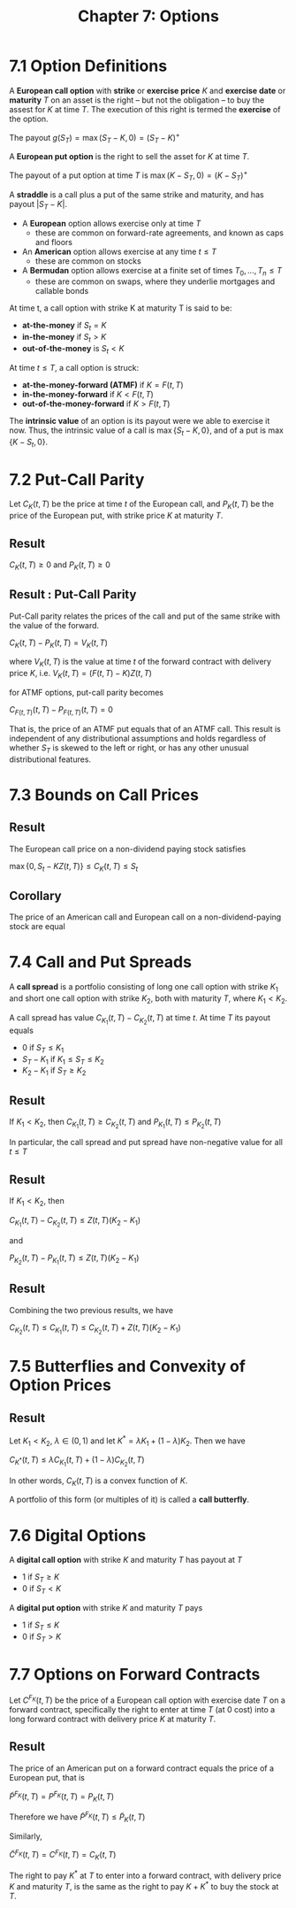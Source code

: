 #+TITLE: Chapter 7: Options

* 7.1 Option Definitions

A *European call option* with *strike* or *exercise price* $K$ and *exercise date* or *maturity* $T$ on an asset is the right -- but not the obligation -- to buy the assest for $K$ at time $T$. The execution of this right is termed the *exercise* of the option.

The payout $g(S_T) = \max{(S_T - K, 0)} = (S_T - K)^+$

A *European put option* is the right to sell the asset for $K$ at time $T$.

The payout of a put option at time $T$ is $\max{(K - S_T, 0)} = (K - S_T)^+$

A *straddle* is a call plus a put of the same strike and maturity, and has payout $|S_T - K|$.

- A *European* option allows exercise only at time $T$
  - these are common on forward-rate agreements, and known as caps and floors
- An *American* option allows exercise at any time $t \leq T$
  - these are common on stocks
- A *Bermudan* option allows exercise at a finite set of times $T_0, ..., T_n \leq T$
  - these are common on swaps, where they underlie mortgages and callable bonds

At time t, a call option with strike K at maturity T is said to be:

- *at-the-money* if $S_t = K$
- *in-the-money* if $S_t > K$
- *out-of-the-money* is $S_t < K$

At time $t \leq T$, a call option is struck:

- *at-the-money-forward (ATMF)* if $K = F(t, T)$
- *in-the-money-forward* if $K < F(t, T)$
- *out-of-the-money-forward* if $K > F(t, T)$

The *intrinsic value* of an option is its payout were we able to exercise it now. Thus, the intrinsic value of a call is $\max\{S_t - K, 0\}$, and of a put is $\max\{K - S_t, 0\}$.

* 7.2 Put-Call Parity

Let $C_K(t, T)$ be the price at time $t$ of the European call, and $P_K(t, T)$ be the price of the European put, with strike price $K$ at maturity $T$.

** Result

$C_K(t, T) \geq 0$ and $P_K(t, T) \geq 0$

** Result : Put-Call Parity

Put-Call parity relates the prices of the call and put of the same strike with the value of the forward.

$C_K(t, T) - P_K(t, T) = V_K(t, T)$

where $V_K(t, T)$ is the value at time $t$ of the forward contract with delivery price $K$, i.e. $V_K(t, T) = (F(t, T) - K)Z(t, T)$

for ATMF options, put-call parity becomes

$C_{F(t, T)}(t, T) - P_{F(t, T)}(t, T) = 0$

That is, the price of an ATMF put equals that of an ATMF call. This result is independent of any distributional assumptions and holds regardless of whether $S_T$ is skewed to the left or right, or has any other unusual distributional features.

* 7.3 Bounds on Call Prices

** Result

The European call price on a non-dividend paying stock satisfies

$\max\{0, S_t - KZ(t, T)\} \leq C_K(t, T) \leq S_t$

** Corollary

The price of an American call and European call on a non-dividend-paying stock are equal

* 7.4 Call and Put Spreads

A *call spread* is a portfolio consisting of long one call option with strike $K_1$ and short one call option with strike $K_2$, both with maturity $T$, where $K_1 < K_2$.

A call spread has value $C_{K_1}(t, T) - C_{K_2}(t, T)$ at time $t$. At time $T$ its payout equals

- 0 if $S_T \leq K_1$
- $S_T - K_1$ if $K_1 \leq S_T \leq K_2$
- $K_2 - K_1$ if $S_T \geq K_2$

** Result

If $K_1 < K_2$, then $C_{K_1}(t, T) \geq C_{K_2}(t, T)$ and $P_{K_1}(t, T) \leq P_{K_2}(t, T)$

In particular, the call spread and put spread have non-negative value for all $t \leq T$

** Result

If $K_1 < K_2$, then

$C_{K_1}(t, T) - C_{K_2}(t, T) \leq Z(t, T)(K_2 - K_1)$

and

$P_{K_2}(t, T) - P_{K_1}(t, T) \leq Z(t, T)(K_2 - K_1)$

** Result

Combining the two previous results, we have

$C_{K_2}(t, T) \leq C_{K_1}(t, T) \leq C_{K_2}(t, T) + Z(t, T)(K_2 - K_1)$

* 7.5 Butterflies and Convexity of Option Prices

** Result

Let $K_1 < K_2$, $\lambda \in (0, 1)$ and let $K^* = \lambda K_1 + (1 - \lambda) K_2$. Then we have

$C_{K^*}(t, T) \leq \lambda C_{K_1}(t, T) + (1 - \lambda)C_{K_2}(t, T)$

In other words, $C_K(t, T)$ is a convex function of $K$.

A portfolio of this form (or multiples of it) is called a *call butterfly*.

* 7.6 Digital Options

A *digital call option* with strike $K$ and maturity $T$ has payout at $T$

- 1 if $S_T \geq K$
- 0 if $S_T < K$

A *digital put option* with strike $K$ and maturity $T$ pays


- 1 if $S_T \leq K$
- 0 if $S_T > K$

* 7.7 Options on Forward Contracts

Let $C^{F_K}(t, T)$ be the price of a European call option with exercise date $T$ on a forward contract, specifically the right to enter at time $T$ (at 0 cost) into a long forward contract with delivery price $K$ at maturity $T$.


** Result

The price of an American put on a forward contract equals the price of a European put, that is

$\tilde{P}^{F_K}(t, T) = P^{F_K}(t, T) = P_K(t, T)$

Therefore we have $\tilde{P}^{F_K}(t, T) \leq \tilde{P}_K(t, T)$

Similarly,

$\tilde{C}^{F_K}(t, T) = C^{F_K}(t, T) = C_K(t, T)$

The right to pay $K^*$ at $T$ to enter into a forward contract, with delivery price $K$ and maturity $T$, is the same as the right to pay $K + K^*$ to buy the stock at $T$.
